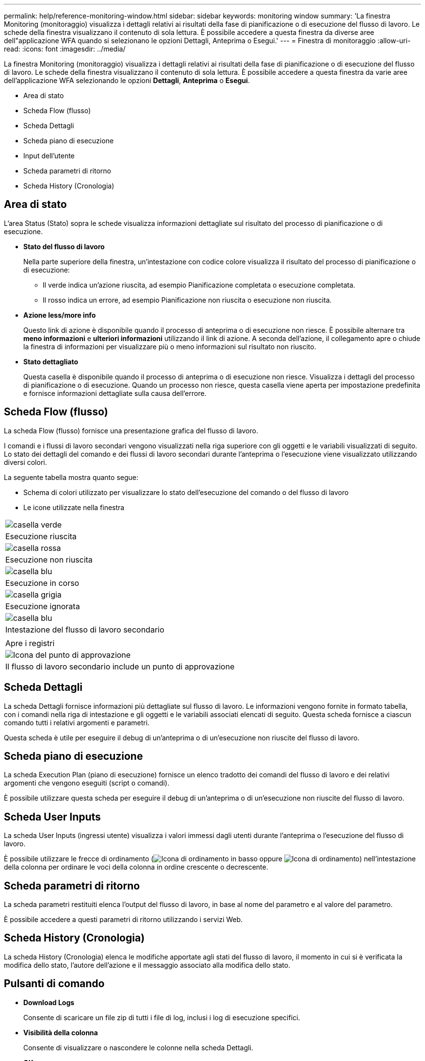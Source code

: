 ---
permalink: help/reference-monitoring-window.html 
sidebar: sidebar 
keywords: monitoring window 
summary: 'La finestra Monitoring (monitoraggio) visualizza i dettagli relativi ai risultati della fase di pianificazione o di esecuzione del flusso di lavoro. Le schede della finestra visualizzano il contenuto di sola lettura. È possibile accedere a questa finestra da diverse aree dell"applicazione WFA quando si selezionano le opzioni Dettagli, Anteprima o Esegui.' 
---
= Finestra di monitoraggio
:allow-uri-read: 
:icons: font
:imagesdir: ../media/


[role="lead"]
La finestra Monitoring (monitoraggio) visualizza i dettagli relativi ai risultati della fase di pianificazione o di esecuzione del flusso di lavoro. Le schede della finestra visualizzano il contenuto di sola lettura. È possibile accedere a questa finestra da varie aree dell'applicazione WFA selezionando le opzioni *Dettagli*, *Anteprima* o *Esegui*.

* Area di stato
* Scheda Flow (flusso)
* Scheda Dettagli
* Scheda piano di esecuzione
* Input dell'utente
* Scheda parametri di ritorno
* Scheda History (Cronologia)




== Area di stato

L'area Status (Stato) sopra le schede visualizza informazioni dettagliate sul risultato del processo di pianificazione o di esecuzione.

* *Stato del flusso di lavoro*
+
Nella parte superiore della finestra, un'intestazione con codice colore visualizza il risultato del processo di pianificazione o di esecuzione:

+
** Il verde indica un'azione riuscita, ad esempio Pianificazione completata o esecuzione completata.
** Il rosso indica un errore, ad esempio Pianificazione non riuscita o esecuzione non riuscita.


* *Azione less/more info*
+
Questo link di azione è disponibile quando il processo di anteprima o di esecuzione non riesce. È possibile alternare tra *meno informazioni* e *ulteriori informazioni* utilizzando il link di azione. A seconda dell'azione, il collegamento apre o chiude la finestra di informazioni per visualizzare più o meno informazioni sul risultato non riuscito.

* *Stato dettagliato*
+
Questa casella è disponibile quando il processo di anteprima o di esecuzione non riesce. Visualizza i dettagli del processo di pianificazione o di esecuzione. Quando un processo non riesce, questa casella viene aperta per impostazione predefinita e fornisce informazioni dettagliate sulla causa dell'errore.





== Scheda Flow (flusso)

La scheda Flow (flusso) fornisce una presentazione grafica del flusso di lavoro.

I comandi e i flussi di lavoro secondari vengono visualizzati nella riga superiore con gli oggetti e le variabili visualizzati di seguito. Lo stato dei dettagli del comando e dei flussi di lavoro secondari durante l'anteprima o l'esecuzione viene visualizzato utilizzando diversi colori.

La seguente tabella mostra quanto segue:

* Schema di colori utilizzato per visualizzare lo stato dell'esecuzione del comando o del flusso di lavoro
* Le icone utilizzate nella finestra


|===


 a| 
image:../media/execution_successful.gif["casella verde"]



 a| 
Esecuzione riuscita



 a| 
image:../media/execution_failed.gif["casella rossa"]



 a| 
Esecuzione non riuscita



 a| 
image:../media/execution_in_progress.gif["casella blu"]



 a| 
Esecuzione in corso



 a| 
image:../media/execution_skipped.gif["casella grigia"]



 a| 
Esecuzione ignorata



 a| 
image:../media/waiting_for_approval.gif["casella blu"]



 a| 
Intestazione del flusso di lavoro secondario



 a| 
image:../media/info_icon_execute_wfa.gif[""]



 a| 
Apre i registri



 a| 
image:../media/approval_point_icon.gif["Icona del punto di approvazione"]



 a| 
Il flusso di lavoro secondario include un punto di approvazione

|===


== Scheda Dettagli

La scheda Dettagli fornisce informazioni più dettagliate sul flusso di lavoro. Le informazioni vengono fornite in formato tabella, con i comandi nella riga di intestazione e gli oggetti e le variabili associati elencati di seguito. Questa scheda fornisce a ciascun comando tutti i relativi argomenti e parametri.

Questa scheda è utile per eseguire il debug di un'anteprima o di un'esecuzione non riuscite del flusso di lavoro.



== Scheda piano di esecuzione

La scheda Execution Plan (piano di esecuzione) fornisce un elenco tradotto dei comandi del flusso di lavoro e dei relativi argomenti che vengono eseguiti (script o comandi).

È possibile utilizzare questa scheda per eseguire il debug di un'anteprima o di un'esecuzione non riuscite del flusso di lavoro.



== Scheda User Inputs

La scheda User Inputs (ingressi utente) visualizza i valori immessi dagli utenti durante l'anteprima o l'esecuzione del flusso di lavoro.

È possibile utilizzare le frecce di ordinamento (image:../media/wfa_sortarrow_down_icon.gif["Icona di ordinamento in basso"] oppure image:../media/wfa_sortarrow_up_icon.gif["Icona di ordinamento"]) nell'intestazione della colonna per ordinare le voci della colonna in ordine crescente o decrescente.



== Scheda parametri di ritorno

La scheda parametri restituiti elenca l'output del flusso di lavoro, in base al nome del parametro e al valore del parametro.

È possibile accedere a questi parametri di ritorno utilizzando i servizi Web.



== Scheda History (Cronologia)

La scheda History (Cronologia) elenca le modifiche apportate agli stati del flusso di lavoro, il momento in cui si è verificata la modifica dello stato, l'autore dell'azione e il messaggio associato alla modifica dello stato.



== Pulsanti di comando

* *Download Logs*
+
Consente di scaricare un file zip di tutti i file di log, inclusi i log di esecuzione specifici.

* *Visibilità della colonna*
+
Consente di visualizzare o nascondere le colonne nella scheda Dettagli.

* *OK*
+
Chiude la finestra Monitoring (monitoraggio).



